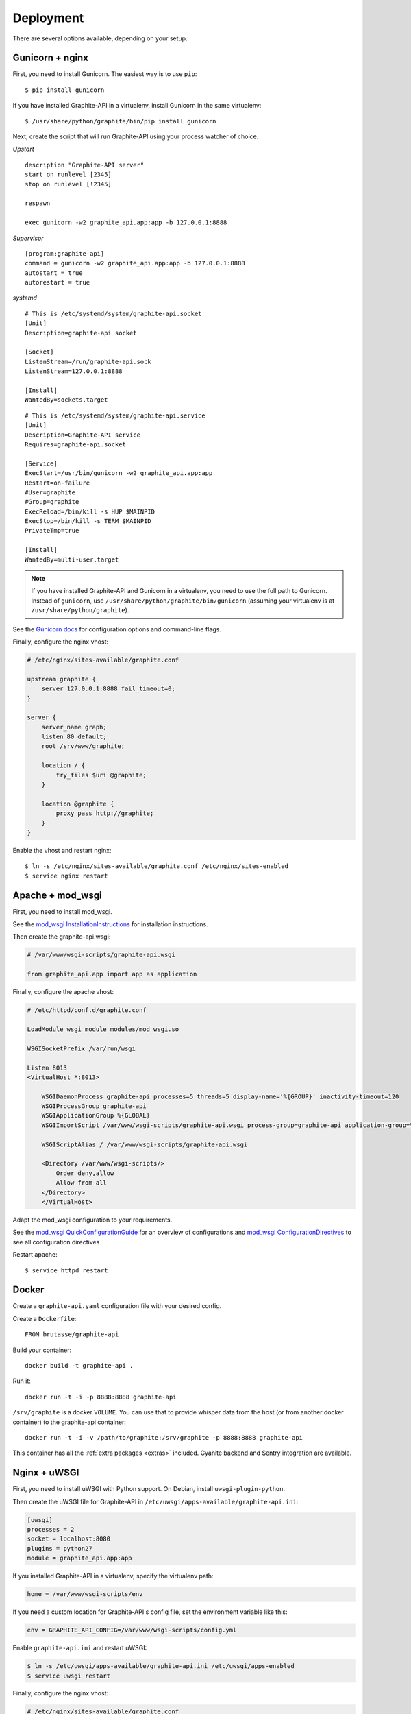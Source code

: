 Deployment
==========

There are several options available, depending on your setup.

Gunicorn + nginx
----------------

First, you need to install Gunicorn. The easiest way is to use ``pip``::

    $ pip install gunicorn

If you have installed Graphite-API in a virtualenv, install Gunicorn in the
same virtualenv::

    $ /usr/share/python/graphite/bin/pip install gunicorn

Next, create the script that will run Graphite-API using your process watcher
of choice.

*Upstart*

::

    description "Graphite-API server"
    start on runlevel [2345]
    stop on runlevel [!2345]

    respawn

    exec gunicorn -w2 graphite_api.app:app -b 127.0.0.1:8888

*Supervisor*

::

    [program:graphite-api]
    command = gunicorn -w2 graphite_api.app:app -b 127.0.0.1:8888
    autostart = true
    autorestart = true

*systemd*

::

    # This is /etc/systemd/system/graphite-api.socket
    [Unit]
    Description=graphite-api socket
    
    [Socket]
    ListenStream=/run/graphite-api.sock
    ListenStream=127.0.0.1:8888
    
    [Install]
    WantedBy=sockets.target

::

    # This is /etc/systemd/system/graphite-api.service
    [Unit]
    Description=Graphite-API service
    Requires=graphite-api.socket
    
    [Service]
    ExecStart=/usr/bin/gunicorn -w2 graphite_api.app:app
    Restart=on-failure
    #User=graphite
    #Group=graphite
    ExecReload=/bin/kill -s HUP $MAINPID
    ExecStop=/bin/kill -s TERM $MAINPID
    PrivateTmp=true
    
    [Install]
    WantedBy=multi-user.target

.. note::

    If you have installed Graphite-API and Gunicorn in a virtualenv, you
    need to use the full path to Gunicorn. Instead of ``gunicorn``, use
    ``/usr/share/python/graphite/bin/gunicorn`` (assuming your virtualenv is
    at ``/usr/share/python/graphite``).

See the `Gunicorn docs`_ for configuration options and command-line flags.

.. _Gunicorn docs: http://docs.gunicorn.org/en/latest/

Finally, configure the nginx vhost:

.. code-block:: nginx

    # /etc/nginx/sites-available/graphite.conf

    upstream graphite {
        server 127.0.0.1:8888 fail_timeout=0;
    }

    server {
        server_name graph;
        listen 80 default;
        root /srv/www/graphite;

        location / {
            try_files $uri @graphite;
        }

        location @graphite {
            proxy_pass http://graphite;
        }
    }

Enable the vhost and restart nginx::

    $ ln -s /etc/nginx/sites-available/graphite.conf /etc/nginx/sites-enabled
    $ service nginx restart

Apache + mod_wsgi
-----------------

First, you need to install mod_wsgi.

See the `mod_wsgi InstallationInstructions`_ for installation instructions.

.. _mod_wsgi InstallationInstructions: https://code.google.com/p/modwsgi/wiki/InstallationInstructions

Then create the graphite-api.wsgi:

.. code-block:: bash

    # /var/www/wsgi-scripts/graphite-api.wsgi

    from graphite_api.app import app as application

Finally, configure the apache vhost:

.. code-block:: apache

    # /etc/httpd/conf.d/graphite.conf

    LoadModule wsgi_module modules/mod_wsgi.so

    WSGISocketPrefix /var/run/wsgi

    Listen 8013
    <VirtualHost *:8013>

        WSGIDaemonProcess graphite-api processes=5 threads=5 display-name='%{GROUP}' inactivity-timeout=120
        WSGIProcessGroup graphite-api
        WSGIApplicationGroup %{GLOBAL}
        WSGIImportScript /var/www/wsgi-scripts/graphite-api.wsgi process-group=graphite-api application-group=%{GLOBAL}

        WSGIScriptAlias / /var/www/wsgi-scripts/graphite-api.wsgi

        <Directory /var/www/wsgi-scripts/>
            Order deny,allow
            Allow from all
        </Directory>
	</VirtualHost>

Adapt the mod_wsgi configuration to your requirements.

See the `mod_wsgi QuickConfigurationGuide`_ for an overview of configurations and `mod_wsgi ConfigurationDirectives`_ to see all configuration directives

.. _mod_wsgi QuickConfigurationGuide: https://code.google.com/p/modwsgi/wiki/QuickConfigurationGuide

.. _mod_wsgi ConfigurationDirectives: https://code.google.com/p/modwsgi/wiki/ConfigurationDirectives

Restart apache::

    $ service httpd restart

Docker
------

Create a ``graphite-api.yaml`` configuration file with your desired config.

Create a ``Dockerfile``::

    FROM brutasse/graphite-api

Build your container::

    docker build -t graphite-api .

Run it::

    docker run -t -i -p 8888:8888 graphite-api

``/srv/graphite`` is a docker ``VOLUME``. You can use that to provide whisper
data from the host (or from another docker container) to the graphite-api
container::

    docker run -t -i -v /path/to/graphite:/srv/graphite -p 8888:8888 graphite-api

This container has all the :ref:`extra packages <extras>` included. Cyanite
backend and Sentry integration are available.

Nginx + uWSGI
-------------

First, you need to install uWSGI with Python support. On Debian, install ``uwsgi-plugin-python``.

Then create the uWSGI file for Graphite-API in
``/etc/uwsgi/apps-available/graphite-api.ini``:

.. code-block:: ini

    [uwsgi]
    processes = 2
    socket = localhost:8080
    plugins = python27
    module = graphite_api.app:app

If you installed Graphite-API in a virtualenv, specify the virtualenv path:

.. code-block:: ini

    home = /var/www/wsgi-scripts/env

If you need a custom location for Graphite-API's config file, set the
environment variable like this:

.. code-block:: ini

    env = GRAPHITE_API_CONFIG=/var/www/wsgi-scripts/config.yml

Enable ``graphite-api.ini`` and restart uWSGI:

.. code-block:: bash

    $ ln -s /etc/uwsgi/apps-available/graphite-api.ini /etc/uwsgi/apps-enabled
    $ service uwsgi restart

Finally, configure the nginx vhost:

.. code-block:: nginx

    # /etc/nginx/sites-available/graphite.conf

    server {
        listen 80;

        location / {
            include uwsgi_params;
            uwsgi_pass localhost:8080;
        }
    }

Enable the vhost and restart nginx:

.. code-block:: bash

    $ ln -s /etc/nginx/sites-available/graphite.conf /etc/nginx/sites-enabled
    $ service nginx restart

Other deployment methods
------------------------

They currently aren't described here but there are several other ways to serve
Graphite-API:

* nginx + circus + chaussette

If you feel like contributing some documentation, feel free to open pull a
request on the `Graphite-API repository`_.

.. _Graphite-API repository: https://github.com/brutasse/graphite-api
